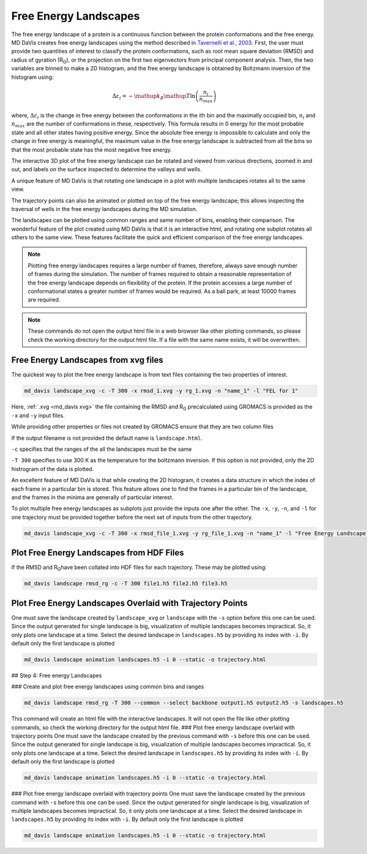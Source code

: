 Free Energy Landscapes
======================

The free energy landscape of a protein is a continuous function between the
protein conformations and the free energy. MD DaVis creates free energy
landscapes using the method described in
`Tavernelli et al., 2003 <https://doi.org/10.1016/S0006-3495(03)74687-6>`_.
First, the user must provide two quantities of interest to classify the
protein conformations, such as root mean square deviation (RMSD) and radius
of gyration (R\ :sub:`G`\), or the projection on the first two eigenvectors
from principal component analysis. Then, the two variables are binned to
make a 2D histogram, and the free energy landscape is obtained by Boltzmann
inversion of the histogram using:

.. math::

    \Delta\varepsilon_i = -\mathup{k_B}\mathup{T}\ln\left(\frac{n_i}{n_{max}}\right)

where, :math:`\Delta \varepsilon_i` is the change in free energy between the
conformations in the ith bin and the maximally occupied bin, :math:`n_i` and
:math:`n_{max}` are the number of conformations in these, respectively. This
formula results in 0 energy for the most probable state and all other states
having positive energy. Since the absolute free energy is impossible to
calculate and only the change in free energy is meaningful, the maximum
value in the free energy landscape is subtracted from all the bins so that
the most probable state has the most negative free energy.

The
interactive 3D plot of the free energy landscape can be rotated and viewed
from various directions, zoomed in and out, and labels on the surface
inspected to determine the valleys and wells.

A unique feature of MD DaVis
is that
rotating one landscape in a plot with multiple landscapes rotates all to the
same view.

The trajectory points can also be
animated or plotted on top of the free energy landscape; this allows
inspecting the traversal of wells in the free energy landscapes during the MD
simulation.

The landscapes can be
plotted using common ranges and same number of bins, enabling their
comparison. The wonderful feature of the plot created using MD DaVis is that
it is an interactive html, and rotating one subplot rotates all others to
the same view. These features facilitate the quick and efficient comparison
of the free energy landscapes.

.. note::
    Plotting free energy landscapes requires a large number of frames,
    therefore, always save enough number of frames during the simulation.
    The number of frames required to obtain a reasonable representation of the
    free energy landscape depends on flexibility of the protein. If the protein
    accesses a large number of conformational states a greater number of
    frames would be required. As a ball park, at least 10000 frames are
    required.

.. note::
    These commands do not open the output html file in a web browser like
    other plotting commands, so please check the working directory for the
    output html file. If a file with the same name exists, it will be
    overwritten.

Free Energy Landscapes from xvg files
-------------------------------------

The quickest way to plot the free energy landscape is from text files
containing the two properties of interest.

.. code-block:: bash

    md_davis landscape_xvg -c -T 300 -x rmsd_1.xvg -y rg_1.xvg -n "name_1" -l "FEL for 1"

Here, :ref:`.xvg <md_davis xvg>` the file containing the RMSD and R\ :sub:`G`
precalculated using GROMACS is provided as the ``-x`` and ``-y`` input files.

While providing other properties or files not created by GROMACS ensure that
they are two column files

If the output filename is not provided the default name is ``landscape.html``.

``-c`` specifies that the ranges of the all the landscapes must be the same

``-T 300`` specifies to use 300 K as the temperature for the boltzmann
inversion. If this option is not provided, only the 2D histrogram of the
data is plotted.

An excellent feature of MD DaVis is that while creating the 2D histogram, it
creates a data structure in which the index of each frame in a particular
bin is stored. This feature allows one to find the frames in a particular
bin of the landscape, and the frames in the minima are generally of
particular interest.


To plot multiple free energy landscapes as subplots just provide the inputs one after the other. The ``-x``, ``-y``, ``-n``, and ``-l`` for one trajectory must be provided together before the next set of inputs from the other trajectory.

.. code-block:: bash

    md_davis landscape_xvg -c -T 300 -x rmsd_file_1.xvg -y rg_file_1.xvg -n "name_1" -l "Free Energy Landscape for 1" -x rmsd_file_1.xvg -y rg_file_1.xvg -n "name_2" -l "Free Energy Landscape for 2" -x rmsd_file_1.xvg -y rg_file_1.xvg -n "name_3" -l "Free Energy Landscape for 3"

Plot Free Energy Landscapes from HDF Files
------------------------------------------

If the RMSD and R\ :sub:`G`\ have been collated into HDF files for each trajectory. These may be plotted using:

.. code-block:: bash

    md_davis landscape rmsd_rg -c -T 300 file1.h5 file2.h5 file3.h5

Plot Free Energy Landscapes Overlaid with Trajectory Points
-----------------------------------------------------------

One must save the landscape created by ``landscape_xvg`` or ``landscape`` with the ``-s`` option before this one can be used. Since the output generated for single landscape is big, visualization of multiple landscapes becomes impractical. So, it only plots one landscape at a time. Select the desired landscape in ``landscapes.h5`` by providing its index with ``-i``. By default only the first landscape is plotted

.. code-block:: bash

    md_davis landscape animation landscapes.h5 -i 0 --static -o trajectory.html


## Step 4: Free energy Landscapes

### Create and plot free energy landscapes using common bins and ranges

.. code-block:: bash

    md_davis landscape rmsd_rg -T 300 --common --select backbone output1.h5 output2.h5 -s landscapes.h5

This command will create an html file with the interactive landscapes. It will not open the file like other plotting commands, so check the working directory for the output html file.
### Plot free energy landscape overlaid with trajectory points
One must save the landscape created by the previous command with ``-s`` before this one can be used. Since the output generated for single landscape is big, visualization of multiple landscapes becomes impractical. So, it only plots one landscape at a time. Select the desired landscape in ``landscapes.h5`` by providing its index with ``-i``. By default only the first landscape is plotted


.. code-block:: bash

    md_davis landscape animation landscapes.h5 -i 0 --static -o trajectory.html


### Plot free energy landscape overlaid with trajectory points
One must save the landscape created by the previous command with ``-s`` before this one can be used. Since the output generated for single landscape is big, visualization of multiple landscapes becomes impractical. So, it only plots one landscape at a time. Select the desired landscape in ``landscapes.h5`` by providing its index with ``-i``. By default only the first landscape is plotted


.. code-block:: bash

    md_davis landscape animation landscapes.h5 -i 0 --static -o trajectory.html

